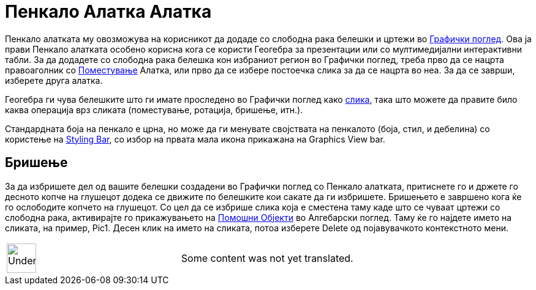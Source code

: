 = Пенкало Алатка Алатка
:page-en: tools/Pen
ifdef::env-github[:imagesdir: /mk/modules/ROOT/assets/images]

Пенкало алатката му овозможува на корисникот да додаде со слободна рака белешки и цртежи во
xref:/Графички_поглед.adoc[Графички поглед]. Ова ја прави Пенкало алатката особено корисна кога се користи Геогебра за
презентации или со мултимедијални интерактивни табли. За да додадете со слободна рака белешкa кон избраниот регион во
Графички поглед, треба прво да се нацрта правоаголник со xref:/tools/Поместување.adoc[Поместување] Алатка, или прво да
се избере постоечка слика за да се нацрта во неа. За да се заврши, изберете друга алатка.

Геогебра ги чува белешките што ги имате проследено во Графички поглед како xref:/tools/Вметнување_слика.adoc[слика],
така што можете да правите било каква операција врз сликата (поместување, ротација, бришење, итн.).

Стандардната боја на пенкало е црна, но може да ги менувате својствата на пенкалото (боја, стил, и дебелина) со
користење на xref:/Погледи.adoc[Styling Bar], со избор на првата мала икона прикажана на Graphics View bar.

== Бришење

За да избришете дел од вашите белешки создадени во Графички поглед со Пенкало алатката, притиснете го и држете го
десното копче на глушецот додека се движите по белешките кои сакате да ги избришете. Бришењето е завршено кога ќе го
ослободите копчето на глушецот. Со цел да се избрише слика која е сместена таму каде што се чуваат цртежи со слободна
рака, активирајте го прикажувањето на xref:/Алгебарски_поглед.adoc[Помошни Објекти] во Алгебарски поглед. Таму ќе го
најдете името на сликата, на пример, Pic1. Десен клик на името на сликата, потоа изберете Delete од појавувачкото
контекстното мени.

[width="100%",cols="50%,50%",]
|===
a|
image:48px-UnderConstruction.png[UnderConstruction.png,width=48,height=48]

|Some content was not yet translated.
|===
